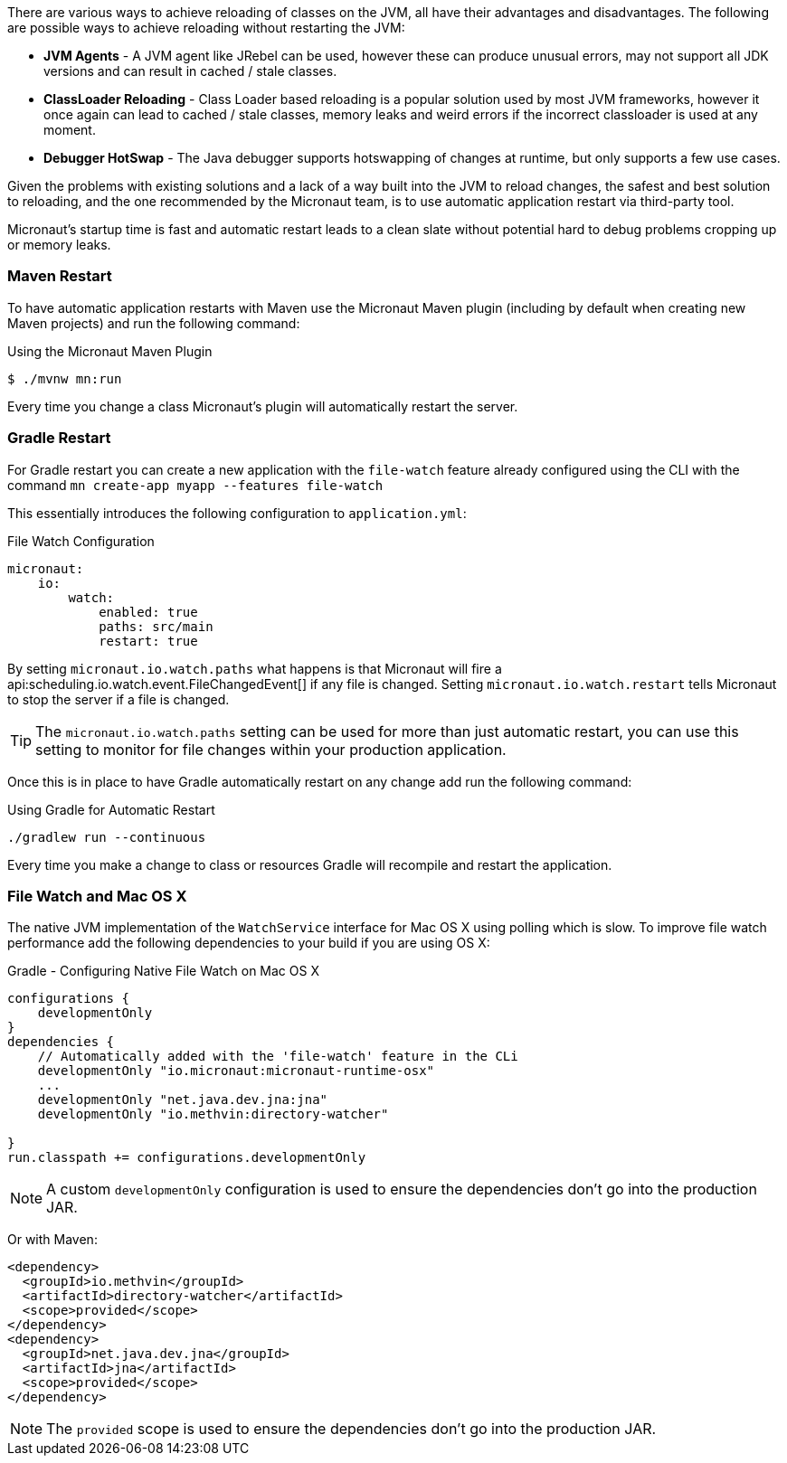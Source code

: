 There are various ways to achieve reloading of classes on the JVM, all have their advantages and disadvantages. The following are possible ways to achieve reloading without restarting the JVM:

* *JVM Agents* - A JVM agent like JRebel can be used, however these can produce unusual errors, may not support all JDK versions and can result in cached / stale classes.
* *ClassLoader Reloading* - Class Loader based reloading is a popular solution used by most JVM frameworks, however it once again can lead to cached / stale classes, memory leaks and weird errors if the incorrect classloader is used at any moment.
* *Debugger HotSwap* - The Java debugger supports hotswapping of changes at runtime, but only supports a few use cases.

Given the problems with existing solutions and a lack of a way built into the JVM to reload changes, the safest and best solution to reloading, and the one recommended by the Micronaut team, is to use automatic application restart via third-party tool.

Micronaut's startup time is fast and automatic restart leads to a clean slate without potential hard to debug problems cropping up or memory leaks.

=== Maven Restart

To have automatic application restarts with Maven use the Micronaut Maven plugin (including by default when creating new Maven projects) and run the following command:

.Using the Micronaut Maven Plugin
[source,bash]
----
$ ./mvnw mn:run
----

Every time you change a class Micronaut's plugin will automatically restart the server.


=== Gradle Restart

For Gradle restart you can create a new application with the `file-watch` feature already configured using the CLI with the command `mn create-app myapp --features file-watch`

This essentially introduces the following configuration to `application.yml`:

.File Watch Configuration
[source,yaml]
----
micronaut:
    io:
        watch:
            enabled: true
            paths: src/main
            restart: true
----

By setting `micronaut.io.watch.paths` what happens is that Micronaut will fire a api:scheduling.io.watch.event.FileChangedEvent[] if any file is changed. Setting `micronaut.io.watch.restart` tells Micronaut to stop the server if a file is changed.

TIP: The `micronaut.io.watch.paths` setting can be used for more than just automatic restart, you can use this setting to monitor for file changes within your production application.

Once this is in place to have Gradle automatically restart on any change add run the following command:

.Using Gradle for Automatic Restart
[source,bash]
----
./gradlew run --continuous
----

Every time you make a change to class or resources Gradle will recompile and restart the application.

=== File Watch and Mac OS X

The native JVM implementation of the `WatchService` interface for Mac OS X using polling which is slow. To improve file watch performance add the following dependencies to your build if you are using OS X:

.Gradle - Configuring Native File Watch on Mac OS X
[source,gradle]
----
configurations {
    developmentOnly
}
dependencies {
    // Automatically added with the 'file-watch' feature in the CLi
    developmentOnly "io.micronaut:micronaut-runtime-osx"
    ...
    developmentOnly "net.java.dev.jna:jna"
    developmentOnly "io.methvin:directory-watcher"

}
run.classpath += configurations.developmentOnly
----

NOTE: A custom `developmentOnly` configuration is used to ensure the dependencies don't go into the production JAR.

Or with Maven:

[source,xml]
----
<dependency>
  <groupId>io.methvin</groupId>
  <artifactId>directory-watcher</artifactId>
  <scope>provided</scope>
</dependency>
<dependency>
  <groupId>net.java.dev.jna</groupId>
  <artifactId>jna</artifactId>
  <scope>provided</scope>
</dependency>
----

NOTE: The `provided` scope is used to ensure the dependencies don't go into the production JAR.



